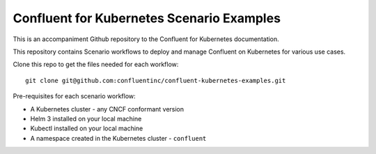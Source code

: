 Confluent for Kubernetes Scenario Examples
==========================================

This is an accompaniment Github repository to the Confluent for Kubernetes documentation.

This repository contains Scenario workflows to deploy and manage Confluent on Kubernetes 
for various use cases.

Clone this repo to get the files needed for each workflow:

::

  git clone git@github.com:confluentinc/confluent-kubernetes-examples.git

Pre-requisites for each scenario workflow:

* A Kubernetes cluster - any CNCF conformant version
* Helm 3 installed on your local machine
* Kubectl installed on your local machine
* A namespace created in the Kubernetes cluster - ``confluent``
